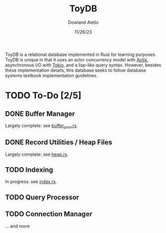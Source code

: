 #+TITLE: ToyDB
#+AUTHOR: Dowland Aiello
#+DATE: 11/26/23

ToyDB is a relational database implemented in Rust for learning purposes. ToyDB is unique in that it uses an actor concurrency model with [[https://github.com/actix/actix][Actix]], asynchronous I/O with [[https://github.com/tokio-rs/tokio][Tokio]], and a lisp-like query syntax. However, besides these implementation details, this database seeks to follow database systems textbook implementation guidelines.

* TODO To-Do [2/5]

** DONE Buffer Manager 
CLOSED: [2023-11-26 Sun 17:14]

Largely complete: see [[./src/engine/buffer_pool.rs][buffer_pool.rs]].

** DONE Record Utilities / Heap Files
CLOSED: [2023-11-26 Sun 17:12]

Largely complete: see [[./src/engine/heap.rs][heap.rs]].

** TODO Indexing

In progress: see [[./src/engine/index.rs][index.rs]].

** TODO Query Processor

** TODO Connection Manager

... and more
